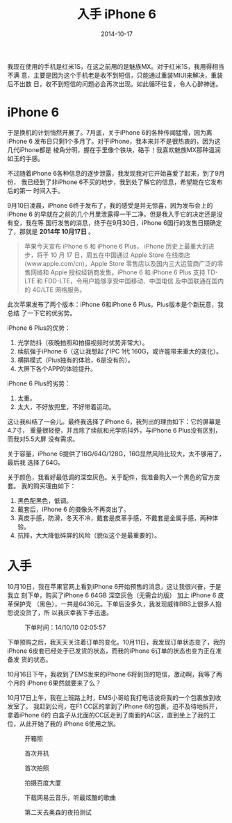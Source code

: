 #+TITLE: 入手 iPhone 6
#+DATE: 2014-10-17

我现在使用的手机是红米1S，在这之前用的是魅族MX。对于红米1S，我用得相当不满
意，主要是因为这个手机老是收不到短信，只能通过重装MIUI来解决，重装后不出数
日，收不到短信的问题必会再次出现。如此循环往复，令人心醉神迷。

* iPhone 6
于是换机的计划悄然开展了。7月底，关于iPhone 6的各种传闻猛增，因为离iPhone 6
发布日只剩1个多月了。对于iPhone，我本来并不是很热衷的，因为这几代iPhone都是
棱角分明，握在手里像个铁块，硌手！我喜欢魅族MX那种温润如玉的手感。

不过随着iPhone 6各种信息的逐步泄露，我发现我对它开始喜爱了起来，到了9月份，
我已经到了非iPhone 6不买的地步，我到处了解它的信息，希望能在它发布后的第一
时间入手。

9月10日凌晨，iPhone 6终于发布了，我的感受是并无惊喜，因为发布会上的iPhone 6
的早就在之前的几个月里泄露得一干二净。但是我入手它的决定还是没有变，我在等
国行发售的消息，终于在9月30日，iPhone 6国行的发售日期确定了，那就是 *2014年
10月17日* 。

#+BEGIN_QUOTE
苹果今天宣布 iPhone 6 和 iPhone 6 Plus， iPhone 历史上最重大的进步，将于 10
月 17 日，周五在中国通过 Apple Store 在线商店 (www.apple.com/cn)，Apple
Store 零售店以及国内三大运营商广泛的零售网络和 Apple 授权经销商发售。iPhone
6 和 iPhone 6 Plus 支持 TD-LTE 和 FDD-LTE，令用户能够享受中国移动、中国电信
及中国联通在国内的 4G/LTE 网络服务。
#+END_QUOTE

此次苹果发布了两个版本：iPhone 6和iPhone 6 Plus。Plus版本是个新玩意，我总结
了一下它的优劣势。

iPhone 6 Plus的优势：
1. 光学防抖（夜晚拍照和拍摄视频时优势非常大）。
2. 续航强于iPhone 6（这让我想起了IPC 1代 160G，或许能带来重大的变化）。
3. 横排模式（Plus独有的体验，6是没有的）。
4. 大屏下各个APP的体验提升。

iPhone 6 Plus的劣势：
1. 太重。
2. 太大，不好放兜里，不好带着运动。

这让我纠结了一会儿。最终我选择了iPhone 6，我列出的理由如下：它的屏幕是4.7寸，
重量很轻便，并且除了续航和光学防抖外，与iPhone 6 Plus没有区别，而我对5.5大屏
没有需求。

关于容量，iPhone 6提供了16G/64G/128G，16G显然风险比较大，太不够用了，最后我
选择了64G。

关于颜色，我看好最低调的深空灰色。关于配件，我准备购入一个黑色的官方皮套。
我的购买理由如下：
1. 黑色配黑色，低调。
2. 戴套后，iPhone 6 的摄像头不再突出了。
3. 真皮手感，防滑，冬天不冷，戴套是皮革手感，不戴套是金属手感，两种体验。
4. 抗摔，大大降低碎屏的风险（貌似这个是最重要的）。

* 入手
10月10日，我在苹果官网上看到iPhone 6开始预售的消息，这让我很兴奋，于是我立
刻下单，购买了iPhone 6 64GB 深空灰色（无需合约版） 加上 iPhone 6 皮革保护壳
（黑色），一共是6436元。下单后没多久，我发现威锋BBS上很多人抱怨说没货了，所
以我庆幸我下手迅速。
#+CAPTION: 下单时间：14/10/10 02:05:57
[[../static/imgs/1410-iphone-6/IMG_20141017_102508.jpg]]

下单预购之后，我天天关注着订单的变化。10月11日，我发现订单状态变了，我的
iPhone 6皮套已经处于已发货的状态，而我的iPhone 6订单的状态也变为正在准备发
货的状态。

10月16日下午，我收到了EMS发来的iPhone 6将到货的短信，激动啊，我等了两个月的
iPhone 6果然就要来了么？

10月17日上午，我在上班路上时，EMS小哥给我打电话说将我的一个包裹放到收发室了。
我赶到公司，在F1 CC区的拿到了iPhone 6的包裹，迫不及待地拆开，拿着iPhone 6的
白盒子从北面的CC区走到了南面的AC区，直到坐上了我的工位，从此开始了我的
iPhone 6使用之旅。

#+CAPTION: 开箱照
[[../static/imgs/1410-iphone-6/IMG_20141017_112226.jpg]]
#+CAPTION: 首次开机
[[../static/imgs/1410-iphone-6/IMG_0007.jpg]]
#+CAPTION: 首次拍照
[[../static/imgs/1410-iphone-6/IMG_0009.jpg]]
#+CAPTION: 拍摄百度大厦
[[../static/imgs/1410-iphone-6/IMG_0015.jpg]]
#+CAPTION: 下载网易云音乐，听最炫酷的歌曲
[[../static/imgs/1410-iphone-6/IMG_0021.jpg]]
#+CAPTION: 第二天去奥森的夜拍测试
[[../static/imgs/1410-iphone-6/IMG_0041.jpg]]
